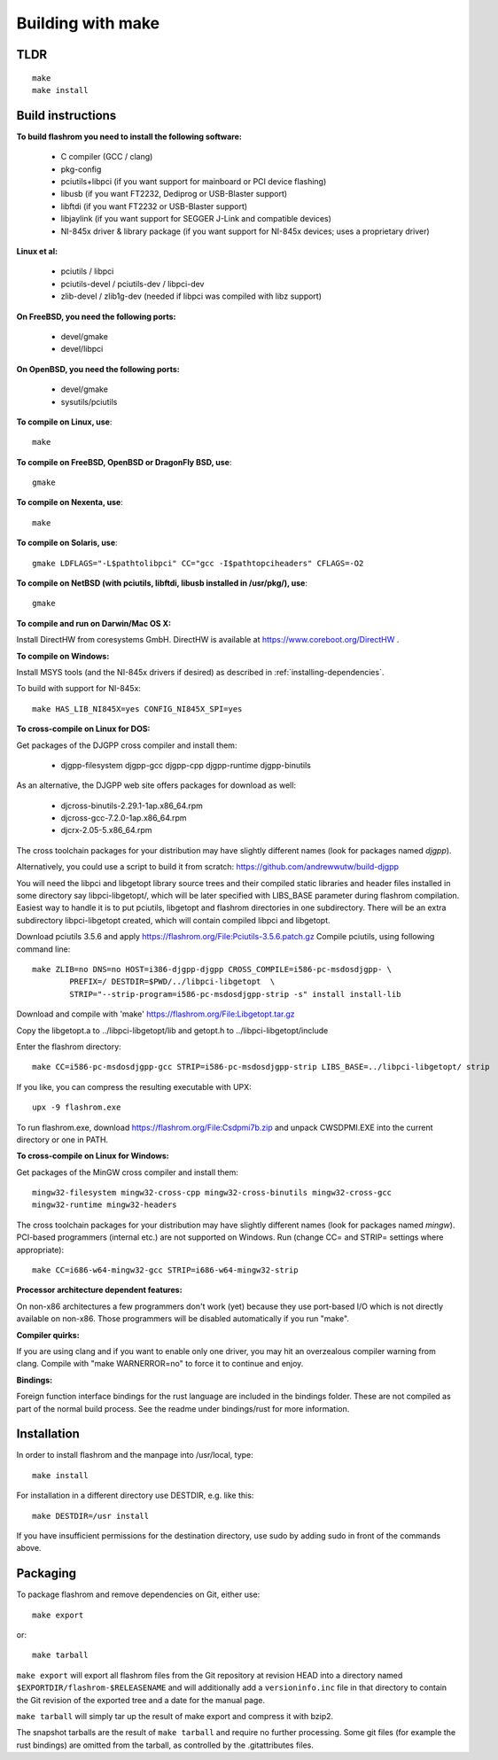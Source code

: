 Building with make
==================

TLDR
----

::

	make
	make install

Build instructions
------------------

**To build flashrom you need to install the following software:**

 * C compiler (GCC / clang)
 * pkg-config

 * pciutils+libpci (if you want support for mainboard or PCI device flashing)
 * libusb (if you want FT2232, Dediprog or USB-Blaster support)
 * libftdi (if you want FT2232 or USB-Blaster support)
 * libjaylink (if you want support for SEGGER J-Link and compatible devices)
 * NI-845x driver & library package (if you want support for NI-845x devices; uses a proprietary driver)

**Linux et al:**

 * pciutils / libpci
 * pciutils-devel / pciutils-dev / libpci-dev
 * zlib-devel / zlib1g-dev (needed if libpci was compiled with libz support)

**On FreeBSD, you need the following ports:**

 * devel/gmake
 * devel/libpci

**On OpenBSD, you need the following ports:**

 * devel/gmake
 * sysutils/pciutils

**To compile on Linux, use**::

	make

**To compile on FreeBSD, OpenBSD or DragonFly BSD, use**::

	gmake

**To compile on Nexenta, use**::

	make

**To compile on Solaris, use**::

	gmake LDFLAGS="-L$pathtolibpci" CC="gcc -I$pathtopciheaders" CFLAGS=-O2

**To compile on NetBSD (with pciutils, libftdi, libusb installed in /usr/pkg/), use**::

	gmake

**To compile and run on Darwin/Mac OS X:**

Install DirectHW from coresystems GmbH.
DirectHW is available at https://www.coreboot.org/DirectHW .

**To compile on Windows:**

Install MSYS tools (and the NI-845x drivers if desired) as described in
:ref:`installing-dependencies`.

To build with support for NI-845x::

	make HAS_LIB_NI845X=yes CONFIG_NI845X_SPI=yes

**To cross-compile on Linux for DOS:**

Get packages of the DJGPP cross compiler and install them:

 * djgpp-filesystem djgpp-gcc djgpp-cpp djgpp-runtime djgpp-binutils

As an alternative, the DJGPP web site offers packages for download as well:

 * djcross-binutils-2.29.1-1ap.x86_64.rpm
 * djcross-gcc-7.2.0-1ap.x86_64.rpm
 * djcrx-2.05-5.x86_64.rpm

The cross toolchain packages for your distribution may have slightly different
names (look for packages named *djgpp*).

Alternatively, you could use a script to build it from scratch:
https://github.com/andrewwutw/build-djgpp

You will need the libpci and libgetopt library source trees and
their compiled static libraries and header files installed in some
directory say libpci-libgetopt/, which will be later specified with
LIBS_BASE parameter during flashrom compilation. Easiest way to
handle it is to put pciutils, libgetopt and flashrom directories
in one subdirectory. There will be an extra subdirectory libpci-libgetopt
created, which will contain compiled libpci and libgetopt.

Download pciutils 3.5.6 and apply https://flashrom.org/File:Pciutils-3.5.6.patch.gz
Compile pciutils, using following command line::

	make ZLIB=no DNS=no HOST=i386-djgpp-djgpp CROSS_COMPILE=i586-pc-msdosdjgpp- \
		PREFIX=/ DESTDIR=$PWD/../libpci-libgetopt  \
		STRIP="--strip-program=i586-pc-msdosdjgpp-strip -s" install install-lib

Download and compile with 'make' https://flashrom.org/File:Libgetopt.tar.gz

Copy the libgetopt.a to ../libpci-libgetopt/lib and
getopt.h to ../libpci-libgetopt/include

Enter the flashrom directory::

	make CC=i586-pc-msdosdjgpp-gcc STRIP=i586-pc-msdosdjgpp-strip LIBS_BASE=../libpci-libgetopt/ strip

If you like, you can compress the resulting executable with UPX::

	upx -9 flashrom.exe

To run flashrom.exe, download https://flashrom.org/File:Csdpmi7b.zip and
unpack CWSDPMI.EXE into the current directory or one in PATH.

**To cross-compile on Linux for Windows:**

Get packages of the MinGW cross compiler and install them::

	mingw32-filesystem mingw32-cross-cpp mingw32-cross-binutils mingw32-cross-gcc
	mingw32-runtime mingw32-headers

The cross toolchain packages for your distribution may have slightly different
names (look for packages named *mingw*).
PCI-based programmers (internal etc.) are not supported on Windows.
Run (change CC= and STRIP= settings where appropriate)::

	make CC=i686-w64-mingw32-gcc STRIP=i686-w64-mingw32-strip

**Processor architecture dependent features:**

On non-x86 architectures a few programmers don't work (yet) because they
use port-based I/O which is not directly available on non-x86. Those
programmers will be disabled automatically if you run "make".

**Compiler quirks:**

If you are using clang and if you want to enable only one driver, you may hit an
overzealous compiler warning from clang. Compile with "make WARNERROR=no" to
force it to continue and enjoy.

**Bindings:**

Foreign function interface bindings for the rust language are included in the
bindings folder. These are not compiled as part of the normal build process.
See the readme under bindings/rust for more information.


Installation
------------

In order to install flashrom and the manpage into /usr/local, type::

	make install

For installation in a different directory use DESTDIR, e.g. like this::

	make DESTDIR=/usr install

If you have insufficient permissions for the destination directory, use sudo
by adding sudo in front of the commands above.


Packaging
---------

To package flashrom and remove dependencies on Git, either use::

	make export

or::

	make tarball

``make export`` will export all flashrom files from the Git repository at
revision HEAD into a directory named ``$EXPORTDIR/flashrom-$RELEASENAME``
and will additionally add a ``versioninfo.inc`` file in that directory to
contain the Git revision of the exported tree and a date for the manual
page.

``make tarball`` will simply tar up the result of make export and compress
it with bzip2.

The snapshot tarballs are the result of ``make tarball`` and require no
further processing. Some git files (for example the rust bindings) are omitted
from the tarball, as controlled by the .gitattributes files.
